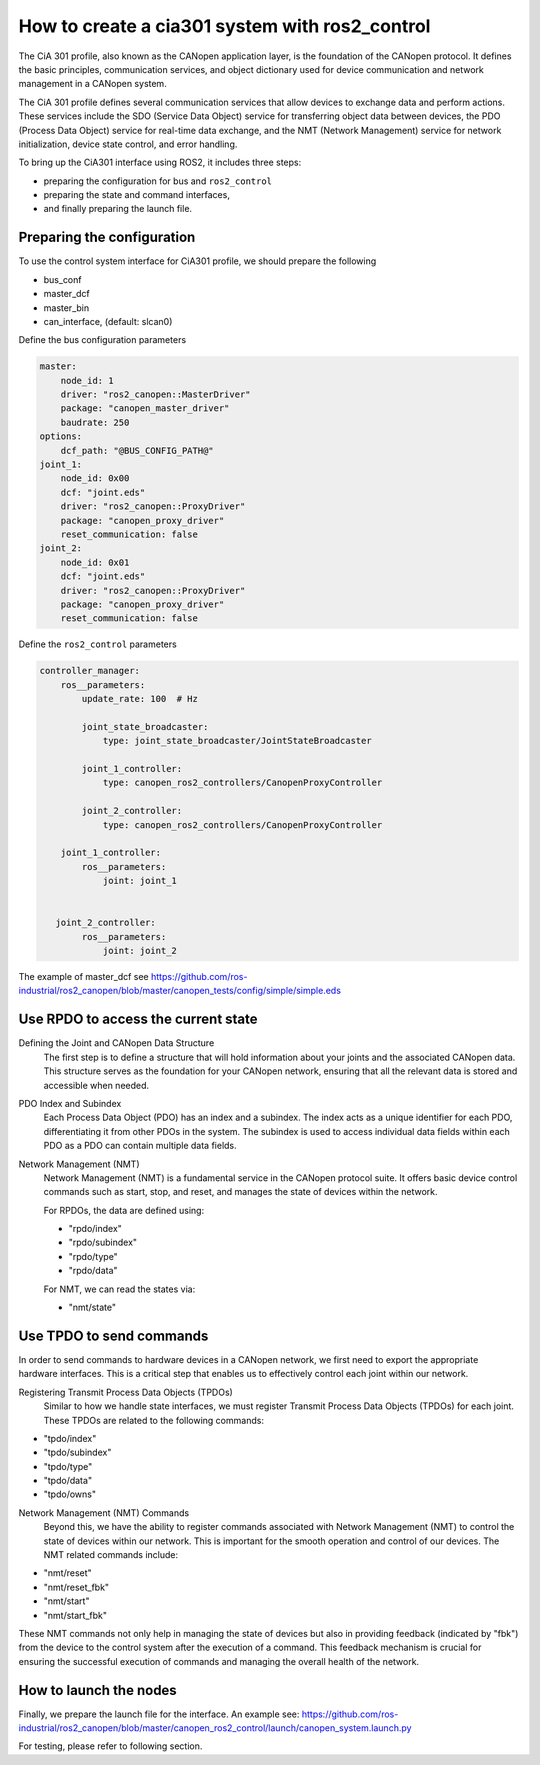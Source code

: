 How to create a cia301 system with ros2_control
=================================================

The CiA 301 profile, also known as the CANopen application layer,
is the foundation of the CANopen protocol. It defines the basic principles,
communication services, and object dictionary used for device communication
and network management in a CANopen system.

The CiA 301 profile defines several communication services that allow devices
to exchange data and perform actions. These services include
the SDO (Service Data Object) service for transferring object data between devices,
the PDO (Process Data Object) service for real-time data exchange,
and the NMT (Network Management) service for network initialization,
device state control, and error handling.

To bring up the CiA301 interface using ROS2, it includes three steps:

- preparing the configuration for bus and ``ros2_control``
- preparing the state and command interfaces,
- and finally preparing the launch file.


Preparing the configuration
--------------------------------------------------------
To use the control system interface for CiA301 profile, we should prepare the following

- bus_conf
- master_dcf
- master_bin
- can_interface, (default: slcan0)

Define the bus configuration parameters

.. code-block:: yaml

    master:
        node_id: 1
        driver: "ros2_canopen::MasterDriver"
        package: "canopen_master_driver"
        baudrate: 250
    options:
        dcf_path: "@BUS_CONFIG_PATH@"
    joint_1:
        node_id: 0x00
        dcf: "joint.eds"
        driver: "ros2_canopen::ProxyDriver"
        package: "canopen_proxy_driver"
        reset_communication: false
    joint_2:
        node_id: 0x01
        dcf: "joint.eds"
        driver: "ros2_canopen::ProxyDriver"
        package: "canopen_proxy_driver"
        reset_communication: false

Define the ``ros2_control`` parameters

.. code-block:: yaml

    controller_manager:
        ros__parameters:
            update_rate: 100  # Hz

            joint_state_broadcaster:
                type: joint_state_broadcaster/JointStateBroadcaster

            joint_1_controller:
                type: canopen_ros2_controllers/CanopenProxyController

            joint_2_controller:
                type: canopen_ros2_controllers/CanopenProxyController

        joint_1_controller:
            ros__parameters:
                joint: joint_1


       joint_2_controller:
            ros__parameters:
                joint: joint_2

The example of master_dcf see https://github.com/ros-industrial/ros2_canopen/blob/master/canopen_tests/config/simple/simple.eds


Use RPDO to access the current state
--------------------------------------------------------
Defining the Joint and CANopen Data Structure
 The first step is to define a structure that will hold information about your joints and the associated CANopen data. This structure serves as the foundation for  your CANopen network, ensuring that all the relevant data is stored and accessible when needed.

PDO Index and Subindex
 Each Process Data Object (PDO) has an index and a subindex. The index acts as a unique identifier for each PDO, differentiating it from other PDOs in the system. The subindex is used to access individual data fields within each PDO as a PDO can contain multiple data fields.

Network Management (NMT)
 Network Management (NMT) is a fundamental service in the CANopen protocol suite. It offers basic device control commands such as start, stop, and reset, and manages the state of devices within the network.

 For RPDOs, the data are defined using:

 - "rpdo/index"
 - "rpdo/subindex"
 - "rpdo/type"
 - "rpdo/data"

 For NMT, we can read the states via:

 - "nmt/state"


Use TPDO to send commands
----------------------------
In order to send commands to hardware devices in a CANopen network, we first need to export the appropriate hardware interfaces. This is a critical step that enables us to effectively control each joint within our network.

Registering Transmit Process Data Objects (TPDOs)
 Similar to how we handle state interfaces, we must register Transmit Process Data Objects (TPDOs) for each joint. These TPDOs are related to the following commands:

- "tpdo/index"
- "tpdo/subindex"
- "tpdo/type"
- "tpdo/data"
- "tpdo/owns"

Network Management (NMT) Commands
 Beyond this, we have the ability to register commands associated with Network Management (NMT) to control the state of devices within our network. This is important for the smooth operation and control of our devices. The NMT related commands include:

- "nmt/reset"
- "nmt/reset_fbk"
- "nmt/start"
- "nmt/start_fbk"

These NMT commands not only help in managing the state of devices but also in providing feedback (indicated by "fbk") from the device to the control system after the execution of a command. This feedback mechanism is crucial for ensuring the successful execution of commands and managing the overall health of the network.


How to launch the nodes
----------------------------
Finally, we prepare the launch file for the interface. An example see: https://github.com/ros-industrial/ros2_canopen/blob/master/canopen_ros2_control/launch/canopen_system.launch.py

For testing, please refer to following section.
